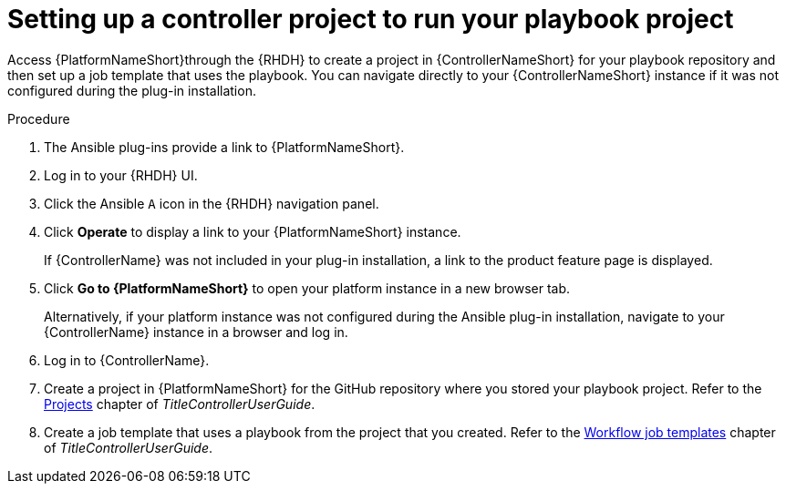 :_mod-docs-content-type: PROCEDURE

[id="rhdh-set-up-controller-project_{context}"]
= Setting up a controller project to run your playbook project

[role="_abstract"]
Access {PlatformNameShort}through the {RHDH} to create a project in {ControllerNameShort} for your playbook repository and then set up a job template that uses the playbook. You can navigate directly to your {ControllerNameShort} instance if it was not configured during the plug-in installation.

.Procedure

. The Ansible plug-ins provide a link to {PlatformNameShort}.
. Log in to your {RHDH} UI.
. Click the Ansible `A` icon in the {RHDH} navigation panel.
. Click *Operate* to display a link to your {PlatformNameShort} instance.
+
If {ControllerName} was not included in your plug-in installation, a link to the product feature page is displayed.
. Click *Go to {PlatformNameShort}* to open your platform instance in a new browser tab.
+
Alternatively, if your platform instance was not configured during the Ansible plug-in installation, navigate to your {ControllerName} instance in a browser and log in.
. Log in to {ControllerName}.
. Create a project in {PlatformNameShort} for the GitHub repository where you stored your playbook project.
Refer to the
link:{URLControllerUserGuide}/controller-projects[Projects]
chapter of _TitleControllerUserGuide_.
. Create a job template that uses a playbook from the project that you created.
Refer to the
link:{URLControllerUserGuide}/controller-workflow-job-templates[Workflow job templates]
chapter of _TitleControllerUserGuide_.

